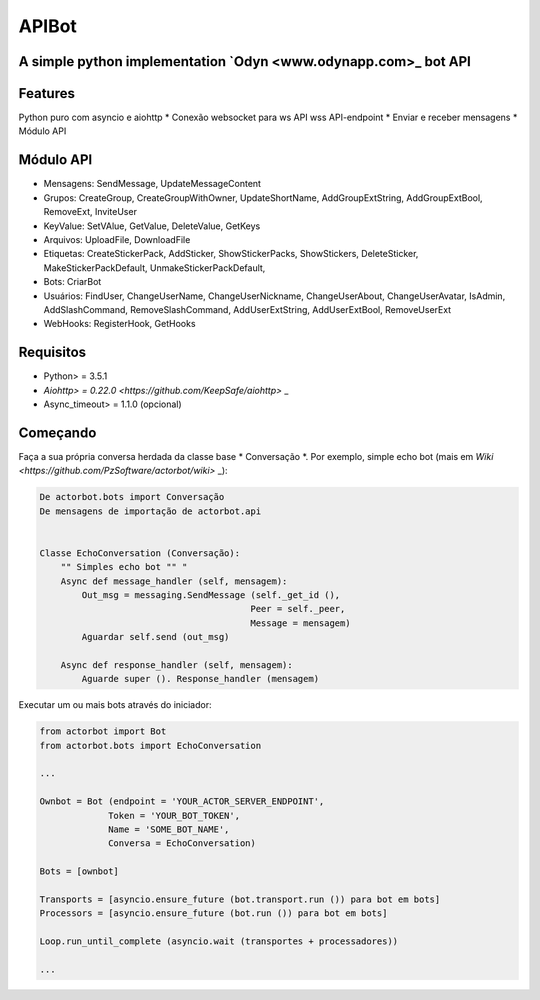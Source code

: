 ========
APIBot
========

A simple python implementation `Odyn <www.odynapp.com>_ bot API
======================================================

Features
========
Python puro com asyncio e aiohttp
* Conexão websocket para ws API wss API-endpoint
* Enviar e receber mensagens
* Módulo API


Módulo API
==========

- Mensagens: SendMessage, UpdateMessageContent

- Grupos: CreateGroup, CreateGroupWithOwner, UpdateShortName, AddGroupExtString, AddGroupExtBool, RemoveExt, InviteUser

- KeyValue: SetVAlue, GetValue, DeleteValue, GetKeys

- Arquivos: UploadFile, DownloadFile

- Etiquetas: CreateStickerPack, AddSticker, ShowStickerPacks, ShowStickers, DeleteSticker, MakeStickerPackDefault, UnmakeStickerPackDefault,

- Bots: CriarBot

- Usuários: FindUser, ChangeUserName, ChangeUserNickname, ChangeUserAbout, ChangeUserAvatar, IsAdmin, AddSlashCommand, RemoveSlashCommand, AddUserExtString, AddUserExtBool, RemoveUserExt

- WebHooks: RegisterHook, GetHooks

Requisitos
============

* Python> = 3.5.1
* `Aiohttp> = 0.22.0 <https://github.com/KeepSafe/aiohttp>` _
* Async_timeout> = 1.1.0 (opcional)


Começando
================


Faça a sua própria conversa herdada da classe base * Conversação *. Por exemplo, simple echo bot (mais em `Wiki <https://github.com/PzSoftware/actorbot/wiki>` _):

.. code-block :: python

    De actorbot.bots import Conversação
    De mensagens de importação de actorbot.api


    Classe EchoConversation (Conversação):
        "" Simples echo bot "" "
        Async def message_handler (self, mensagem):
            Out_msg = messaging.SendMessage (self._get_id (),
                                            Peer = self._peer,
                                            Message = mensagem)
            Aguardar self.send (out_msg)

        Async def response_handler (self, mensagem):
            Aguarde super (). Response_handler (mensagem)


Executar um ou mais bots através do iniciador:

.. code-block :: python

    from actorbot import Bot
    from actorbot.bots import EchoConversation

    ...

    Ownbot = Bot (endpoint = 'YOUR_ACTOR_SERVER_ENDPOINT',
                 Token = 'YOUR_BOT_TOKEN',
                 Name = 'SOME_BOT_NAME',
                 Conversa = EchoConversation)

    Bots = [ownbot]

    Transports = [asyncio.ensure_future (bot.transport.run ()) para bot em bots]
    Processors = [asyncio.ensure_future (bot.run ()) para bot em bots]

    Loop.run_until_complete (asyncio.wait (transportes + processadores))

    ...





